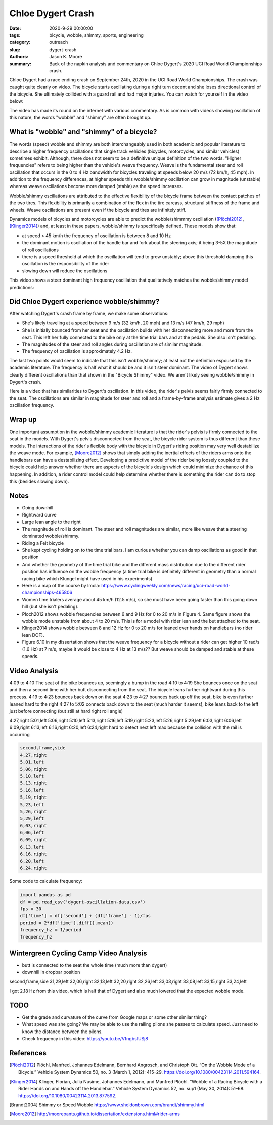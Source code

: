 ==================
Chloe Dygert Crash
==================

:date: 2020-9-29 00:00:00
:tags: bicycle, wobble, shimmy, sports, engineering
:category: outreach
:slug: dygert-crash
:authors: Jason K. Moore
:summary: Back of the napkin analysis and commentary on Chloe Dygert's 2020 UCI
          Road World Championships crash.

Chloe Dygert had a race ending crash on September 24th, 2020 in the UCI Road
World Championships. The crash was caught quite clearly on video. The bicycle
starts oscillating during a right turn decent and she loses directional control
of the bicycle. She ultimately collided with a guard rail and had major
injuries. You can watch for yourself in the video below:

.. raw:: html

   <iframe
     width="560"
     height="315"
     src="https://www.youtube.com/embed/rEzFIQmDJYU"
     frameborder="0"
     allow="accelerometer; autoplay; clipboard-write; encrypted-media; gyroscope; picture-in-picture"
     allowfullscreen>
   </iframe>

The video has made its round on the internet with various commentary. As is
common with videos showing oscillation of this nature, the words "wobble"
and "shimmy" are often brought up.

What is "wobble" and "shimmy" of a bicycle?
===========================================

The words (speed) wobble and shimmy are both interchangeably used in both
academic and popular literature to describe a higher frequency oscillations
that single track vehicles (bicycles, motorcycles, and similar vehicles)
sometimes exhibit. Although, there does not seem to be a definitive unique
definition of the two words. "Higher frequencies" refers to being higher than
the vehicle's weave frequency. Weave is the fundamental steer and roll
oscillation that occurs in the 0 to 4 Hz bandwidth for bicycles traveling at
speeds below 20 m/s (72 km/h, 45 mph). In addition to the frequency
differences, at higher speeds this wobble/shimmy oscillation can grow in
magnitude (unstable) whereas weave oscillations become more damped (stable) as
the speed increases.

Wobble/shimmy oscillations are attributed to the effective flexibility of the
bicycle frame between the contact patches of the two tires. This flexibility is
primarily a combination of the flex in the tire carcass, structural stiffness
of the frame and wheels. Weave oscillations are present even if the bicycle and
tires are infinitely stiff.

Dynamics models of bicycles and motorcycles are able to predict the
wobble/shimmmy oscillation ([Plöchl2012]_, [Klinger2014]_) and, at least in
these papers, wobble/shimmy is specifically defined. These models show that:

- at speed > 45 km/h the frequency of oscillation is between 8 and 10 Hz
- the dominant motion is oscillation of the handle bar and fork about the
  steering axis; it being 3-5X the magnitude of roll oscillations
- there is a speed threshold at which the oscillation will tend to grow
  unstably; above this threshold damping this oscillation is the responsibility
  of the rider
- slowing down will reduce the oscillations

This video shows a steer dominant high frequency oscillation that qualitatively
matches the wobble/shimmy model predictions:

.. raw:: html

   <iframe
     width="560"
     height="315"
     src="https://www.youtube.com/embed/vSNjpQPdrX4?start=27"
     frameborder="0"
     allow="accelerometer; autoplay; clipboard-write; encrypted-media; gyroscope; picture-in-picture"
     allowfullscreen>
   </iframe>

Did Chloe Dygert experience wobble/shimmy?
==========================================

After watching Dygert's crash frame by frame, we make some observations:

- She's likely traveling at a speed between 9 m/s (32 km/h, 20 mph) and 13 m/s
  (47 km/h, 29 mph)
- She is initially bounced from her seat and the oscillation builds with her
  disconnecting more and more from the seat. This left her fully connected to
  the bike only at the time trial bars and at the pedals. She also isn't
  pedaling.
- The magnitudes of the steer and roll angles during oscillation are of similar
  magnitude.
- The frequency of oscillation is approximately 4.2 Hz.

The last two points would seem to indicate that this isn't wobble/shimmy; at
least not the definition espoused by the academic literature. The frequency is
half what it should be and it isn't steer dominant. The video of Dygert shows
clearly different oscillations than that shown in the "Bicycle Shimmy" video.
We aren't likely seeing wobble/shimmy in Dygert's crash.

Here is a video that has similarities to Dygert's oscillation. In this video,
the rider's pelvis seems fairly firmly connected to the seat. The oscillations
are similar in magnitude for steer and roll and a frame-by-frame analysis
estimate gives a 2 Hz oscillation frequency.

.. raw:: html

   <iframe
     width="560"
     height="315"
     src="https://www.youtube.com/embed/VfngbsIUSj8?start=27"
     frameborder="0"
     allow="accelerometer; autoplay; clipboard-write; encrypted-media; gyroscope; picture-in-picture"
     allowfullscreen>
   </iframe>

Wrap up
=======

One important assumption in the wobble/shimmy academic literature is that the
rider's pelvis is firmly connected to the seat in the models. With Dygert's
pelvis disconnected from the seat, the bicycle rider system is thus different
than these models. The interactions of the rider's flexible body with the
bicycle in Dygert's riding position may very well destabilize the weave mode.
For example, [Moore2012]_ shows that simply adding the inertial effects of the
riders arms onto the handlebars can have a destabilizing effect. Developing a
predictive model of the rider being loosely coupled to the bicycle could help
answer whether there are aspects of the bicycle's design which could minimize
the chance of this happening. In addition, a rider control model could help
determine whether there is something the rider can do to stop this (besides
slowing down).


Notes
=====

- Going downhill
- Rightward curve
- Large lean angle to the right
- The magnitude of roll is dominant. The steer and roll magnitudes are similar,
  more like weave that a steering dominated wobble/shimmy.
- Riding a Felt bicycle
- She kept cycling holding on to the time trial bars. I am curious whether you
  can damp oscillations as good in that position
- And whether the geometry of the time trial bike and the different mass
  distribution due to the different rider position has influence on the wobble
  frequency (a time trial bike is definitely different in geometry than a
  normal racing bike which Klungel might have used in his experiments)
- Here is a map of the course by Imola: https://www.cyclingweekly.com/news/racing/uci-road-world-championships-465806
- Women time trialers average about 45 km/h (12.5 m/s), so she must have been
  going faster than this going down hill (but she isn't pedaling).
- Ploch2012 shows wobble frequencies between 6 and 9 Hz for 0 to 20 m/s in
  Figure 4. Same figure shows the wobble mode unstable from about 4 to 20 m/s.
  This is for a model with rider lean and the but attached to the seat.
- Klinger2014 shows wobble between 8 and 12 Hz for 0 to 20 m/s for leaned over
  hands on handlebars (no rider lean DOF).
- Figure 6.10 in my dissertation shows that the weave frequency for a bicycle
  without a rider can get higher 10 rad/s (1.6 Hz) at 7 m/s, maybe it would be
  close to 4 Hz at 13 m/s?? But weave should be damped and stable at these
  speeds.

Video Analysis
==============

4:09 to 4:10 The seat of the bike bounces up, seemingly a bump in the road
4:10 to 4:19 She bounces once on the seat and then a second time with her butt
disconnecting from the seat. The bicycle leans further rightward during this
process.
4:19 to 4:23 bounces back down on the seat
4:23 to 4:27 bounces back up off the seat, bike is even further leaned hard to
the right
4:27 to 5:02 connects back down to the seat (much harder it seems), bike leans
back to the left just before connecting (but still at hard right roll angle)

4:27,right
5:01,left
5:06,right
5:10,left
5:13,right
5:16,left
5:19,right
5:23,left
5:26,right
5:29,left
6:03,right
6:06,left
6:09,right
6:13,left
6:16,right
6:20,left
6:24,right
hard to detect next left max because the collision with the rail is occurring

.. code::

   second,frame,side
   4,27,right
   5,01,left
   5,06,right
   5,10,left
   5,13,right
   5,16,left
   5,19,right
   5,23,left
   5,26,right
   5,29,left
   6,03,right
   6,06,left
   6,09,right
   6,13,left
   6,16,right
   6,20,left
   6,24,right

Some code to calculate frequency:

.. code:: python

   import pandas as pd
   df = pd.read_csv('dygert-oscillation-data.csv')
   fps = 30
   df['time'] = df['second'] + (df['frame'] - 1)/fps
   period = 2*df['time'].diff().mean()
   frequency_hz = 1/period
   frequency_hz

Wintergreen Cycling Camp Video Analysis
=======================================

- butt is connected to the seat the whole time (much more than dygert)
- downhill in dropbar position

.. raw:: html

   <iframe
     width="560"
     height="315"
     src="https://www.youtube.com/embed/VfngbsIUSj8?start=27"
     frameborder="0"
     allow="accelerometer; autoplay; clipboard-write; encrypted-media; gyroscope; picture-in-picture"
     allowfullscreen>
   </iframe>

second,frame,side
31,29,left
32,06,right
32,13,left
32,20,right
32,26,left
33,03,right
33,08,left
33,15,right
33,24,left

I got 2.18 Hz from this video, which is half that of Dygert and also much
lowered that the expected wobble mode.

TODO
====

- Get the grade and curvature of the curve from Google maps or some other
  similar thing?
- What speed was she going? We may be able to use the railing pilons she passes
  to calculate speed. Just need to know the distance between the pilons.
- Check frequency in this video: https://youtu.be/VfngbsIUSj8

References
==========

.. [Plöchl2012] Plöchl, Manfred, Johannes Edelmann, Bernhard Angrosch, and
   Christoph Ott. “On the Wobble Mode of a Bicycle.” Vehicle System Dynamics
   50, no. 3 (March 1, 2012): 415–29. https://doi.org/10.1080/00423114.2011.594164.
.. [Klinger2014] Klinger, Florian, Julia Nusime, Johannes Edelmann, and Manfred
   Plöchl. “Wobble of a Racing Bicycle with a Rider Hands on and Hands off the
   Handlebar.” Vehicle System Dynamics 52, no. sup1 (May 30, 2014): 51–68.
   https://doi.org/10.1080/00423114.2013.877592.
.. [Brandt2004] Shimmy or Speed Wobble https://www.sheldonbrown.com/brandt/shimmy.html
.. [Moore2012] http://moorepants.github.io/dissertation/extensions.html#rider-arms

